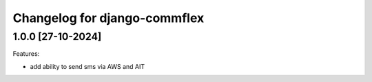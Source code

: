 Changelog for django-commflex
=============================

1.0.0 [27-10-2024]
--------------------

Features:

- add ability to send sms via AWS and AIT
